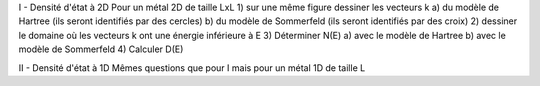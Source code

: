 I - Densité d'état à 2D
Pour un métal 2D de taille LxL
1) sur une même figure dessiner les vecteurs k
a) du modèle de Hartree (ils seront identifiés par des cercles)
b) du modèle de Sommerfeld (ils seront identifiés par des croix)
2) dessiner le domaine où les vecteurs k ont une énergie inférieure à E
3) Déterminer N(E)
a) avec le modèle de Hartree
b) avec le modèle de Sommerfeld
4) Calculer D(E)

II - Densité d'état à 1D
Mêmes questions que pour I mais pour un métal 1D de taille L
